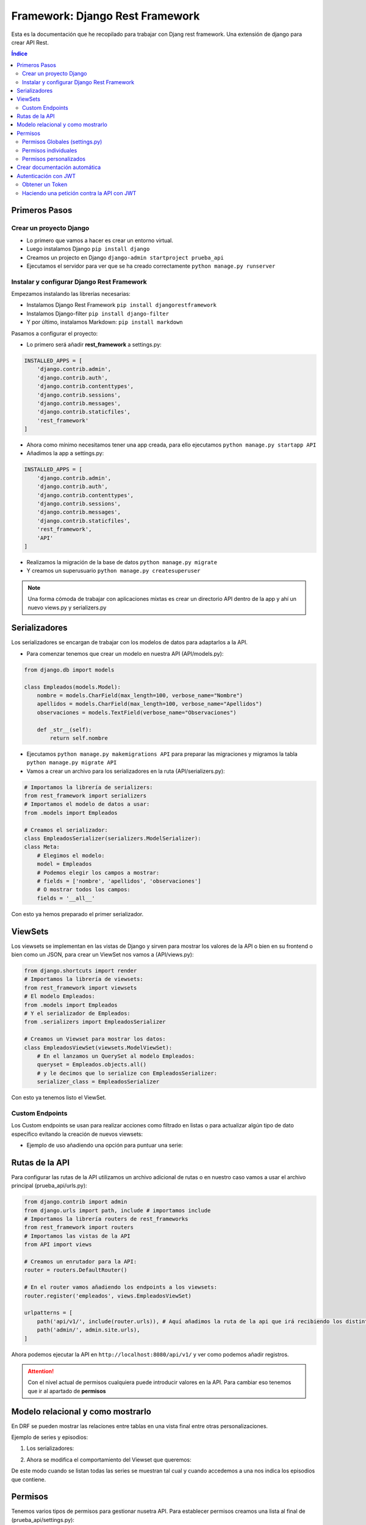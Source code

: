 Framework: Django Rest Framework
================================
 
.. image:: /logos/logo-django-rest.png
    :scale: 75%
    :alt: Logo HTML5
    :align: center

.. |date| date::
.. |time| date:: %H:%M

 
Esta es la documentación que he recopilado para trabajar con Djang rest framework. Una extensión de django para crear API Rest.
 
.. contents:: Índice 
 
Primeros Pasos
##############
  
Crear un proyecto Django 
************************

* Lo primero que vamos a hacer es crear un entorno virtual.
* Luego instalamos Django ``pip install django``
* Creamos un projecto en Django ``django-admin startproject prueba_api``
* Ejecutamos el servidor para ver que se ha creado correctamente ``python manage.py runserver``

Instalar y configurar Django Rest Framework
*******************************************

Empezamos instalando las librerías necesarias:

* Instalamos Django Rest Framework ``pip install djangorestframework``
* Instalamos Django-filter ``pip install django-filter``
* Y por último, instalamos Markdown: ``pip install markdown``

Pasamos a configurar el proyecto:

* Lo primero será añadir **rest_framework** a settings.py:

.. code:: python 

    INSTALLED_APPS = [
        'django.contrib.admin',
        'django.contrib.auth',
        'django.contrib.contenttypes',
        'django.contrib.sessions',
        'django.contrib.messages',
        'django.contrib.staticfiles',
        'rest_framework'
    ]

* Ahora como mínimo necesitamos tener una app creada, para ello ejecutamos ``python manage.py startapp API``
* Añadimos la app a settings.py:

.. code:: python 

    INSTALLED_APPS = [
        'django.contrib.admin',
        'django.contrib.auth',
        'django.contrib.contenttypes',
        'django.contrib.sessions',
        'django.contrib.messages',
        'django.contrib.staticfiles',
        'rest_framework',
        'API'
    ]

* Realizamos la migración de la base de datos ``python manage.py migrate``
* Y creamos un superusuario ``python manage.py createsuperuser``
  
.. note::
    Una forma cómoda de trabajar con aplicaciones mixtas es crear un directorio API dentro de la app y ahí un nuevo views.py y serializers.py 

Serializadores
##############

Los serializadores se encargan de trabajar con los modelos de datos para adaptarlos a la API.

* Para comenzar tenemos que crear un modelo en nuestra API (API/models.py):

.. code:: python 

    from django.db import models

    class Empleados(models.Model):
        nombre = models.CharField(max_length=100, verbose_name="Nombre")
        apellidos = models.CharField(max_length=100, verbose_name="Apellidos")
        observaciones = models.TextField(verbose_name="Observaciones")

        def _str__(self):
            return self.nombre

* Ejecutamos ``python manage.py makemigrations API`` para preparar las migraciones y migramos la tabla ``python manage.py migrate API``
* Vamos a crear un archivo para los serializadores en la ruta (API/serializers.py):

.. code:: python

    # Importamos la librería de serializers:
    from rest_framework import serializers
    # Importamos el modelo de datos a usar:
    from .models import Empleados

    # Creamos el serializador:
    class EmpleadosSerializer(serializers.ModelSerializer):
    class Meta:
        # Elegimos el modelo:
        model = Empleados
        # Podemos elegir los campos a mostrar:
        # fields = ['nombre', 'apellidos', 'observaciones']
        # O mostrar todos los campos:
        fields = '__all__'

Con esto ya hemos preparado el primer serializador.

ViewSets
########

Los viewsets se implementan en las vistas de Django y sirven para mostrar los valores de la API o bien en su frontend o bien como un JSON, 
para crear un ViewSet nos vamos a (API/views.py):

.. code:: python 

    from django.shortcuts import render
    # Importamos la librería de viewsets:
    from rest_framework import viewsets
    # El modelo Empleados:
    from .models import Empleados
    # Y el serializador de Empleados:
    from .serializers import EmpleadosSerializer

    # Creamos un Viewset para mostrar los datos:
    class EmpleadosViewSet(viewsets.ModelViewSet):
        # En el lanzamos un QuerySet al modelo Empleados:
        queryset = Empleados.objects.all()
        # y le decimos que lo serialize con EmpleadosSerializer:
        serializer_class = EmpleadosSerializer

Con esto ya tenemos listo el ViewSet.

Custom Endpoints
****************
Los Custom endpoints se usan para realizar acciones como filtrado en listas o para actualizar algún tipo de dato específico evítando la creación de nuevos viewsets:


* Ejemplo de uso añadiendo una opción para puntuar una serie:
  
.. code-block:: python 
    :linenos:

    class SerieViewSet(viewsets.ModelViewSet):
        queryset = Serie.objects.all()
        serializer_class = SerieSerializer
        permission_classes = [SoloMeOrReadOnly]

        def get_serializer_class(self):
            serializer = self.serializer_class

            if self.action == 'retrieve':
                serializer = DetailSerieSerializer
            # se añade la opción del nuevo serializador:
            if self.action == 'set_score': # y se utiliza un nuevo serializador específico:
                serializer = ScoreSerializer # se utiliza el serializador de Score que llama a su modelo

            return serializer

            # Con action vamos a crear un endpoint que establezca otra funcionalidad: 
            @action(detail=True, method=['PUT'], url_path='set-score', permission_classes=[IsAdminUser]) # el detail si es True nos hará la acción sobre un elemento en lugar del listado.
            # bajo este decorador se define la función (get o set) que recibirá además del request un valor entero para realizar la acción:
            def set_score(self, request, serie_id: int):
                data = {'serie': serie_id, 'user': request.user.pk, 'score': int(request.POST['score'])}
                # se le pasa la información a la función que controla los serializadores:
                serializer = self.get_serializer_class()(data=data)
                # se valida y si todo va bien se guarda la información:
                serializer.is_valid(raise_exception=True)
                serializer.save()

                return Response(status=status.HTTP_200_OK)

Rutas de la API
###############

Para configurar las rutas de la API utilizamos un archivo adicional de rutas o en nuestro caso vamos a usar el archivo principal (prueba_api/urls.py):

.. code:: python 

    from django.contrib import admin
    from django.urls import path, include # importamos include
    # Importamos la librería routers de rest_frameworks
    from rest_framework import routers
    # Importamos las vistas de la API
    from API import views

    # Creamos un enrutador para la API:
    router = routers.DefaultRouter()

    # En el router vamos añadiendo los endpoints a los viewsets:
    router.register('empleados', views.EmpleadosViewSet)

    urlpatterns = [
        path('api/v1/', include(router.urls)), # Aquí añadimos la ruta de la api que irá recibiendo los distintos endpoints arriba.
        path('admin/', admin.site.urls),
    ]

Ahora podemos ejecutar la API en ``http://localhost:8080/api/v1/`` y ver como podemos añadir registros.

.. attention::
    Con el nivel actual de permisos cualquiera puede introducir valores en la API. Para cambiar eso tenemos que ir al apartado de **permisos**

Modelo relacional y como mostrarlo
##################################

En DRF se pueden mostrar las relaciones entre tablas en una vista final entre otras personalizaciones.

Ejemplo de series y episodios:

1. Los serializadores:

.. code-block:: python 
    :linenos:

    from rest_framework import serializers
    from .models import Serie, Episodio


    class SerieSerializer(serializers.ModelSerializer):

        class Meta:
            model = Serie
            fields = ('id', 'title', 'description')


    class EpisodioSerializer(serializers.ModelSerializer):

        class Meta:
            model = Episodio 
            fields = ('id', 'name')

    # Para recuperar los episodios de una serie:
    class DetailSerieSerializer(serializers.ModelSerializer):
        # se crea el campo serializado para recuperar los episodios:
        episodes = EpisodioSerializer(source='episodio_set', many=True)

        class Meta:
            # se añade el modelo serie y los campos de esta añadiendo el nuevo campo episodes:
            model = Serie
            fields = ('id', 'title', 'description', 'episodes')

2. Ahora se modifica el comportamiento del Viewset que queremos:

.. code-block:: python 
    :linenos:

    class SerieViewSet(viewsets.ModelViewSet):
        queryset = Serie.objects.all()
        serializer_class = SerieSerializer
        permission_classes = [IsAuthenticatedOrReadOnly]

        # Ahora hay que relacionar los dos serializadores de Series:
        def get_serializer_class(self):
            # Si estamos listando todas las series que devuelva el primer serializador:
            serializer = self.serializer_class

            # Si invocamos la vista detalle o 'retrieve' que devuelva la serie con sus episodios:
            if self.action == 'retrieve':
                serializer = DetailSerieSerializer

            return serializer

De este modo cuando se listan todas las series se muestran tal cual y cuando accedemos a una nos indica los episodios que contiene.

Permisos 
########

Tenemos varios tipos de permisos para gestionar nusetra API. Para establecer permisos creamos una lista al final de (prueba_api/settings.py):

* Por defecto nuestra API estará disponible para lectura y escritura ante cualquier extraño.

Permisos Globales (settings.py)
*******************************
Se pueden establecer permisos globales en toda la aplicación editando settings.py:

* Establecer permisos a solo lectura:

.. code:: python 

    REST_FRAMEWORK = {
        'DEFAULT_PERMISSION_CLASSES': [                     
            'rest_framework.permissions.DjangoModelPermissionsOrAnonReadOnly',
        ],
    }

* Añadir acceso por login para poder editar y ver datos.

.. code:: python 

    REST_FRAMEWORK = {
        'DEFAULT_PERMISSION_CLASSES': [                     
            'rest_framework.permissions.IsAuthenticated',
        ],
    }

* Login requerido para editar y visualización sin login:

.. code :: python

    REST_FRAMEWORK = {
        'DEFAULT_PERMISSION_CLASSES': [                     
            'rest_framework.permissions.IsAuthenticatedOrReadOnly',
        ],
    }

Permisos individuales
*********************

En los ViewSets se pueden definir permisos para cada vista usando la variable **permission_classes**:

.. code-block:: Python
    :linenos:

    from rest_framework import viewsets
    from .serializers import SerieSerializer
    # Se importan los permisos que vayamos a establecer como IsAuthenticatedOrReadOnly, IsAuthenticate, o IsAdminUser:
    from rest_framework.permissions import IsAuthenticatedOrReadOnly
    from series.models import Consola

    class ConsolaViewSet(viewsets.ModelViewSet):
        queryset = Consola.objects.all()
        serializer_class = ConsolaSerializer
        # Se establece el permiso para esta vista:
        permission_classes = [IsAuthenticatedOrReadOnly]


Permisos personalizados
***********************
Se puede crear un nuevo permiso y utilizarlo tanto como permiso global como para ViewSets individuales:

* En la aplicación deseada se crea un archivo **permissions.py**:

.. code-block:: python
    :linenos:

    # se creará un permiso para que acepte solo un usuario:
    # se importa el permiso base:
    from rest_framework.permissions import BasePermission

    # se crea la clase del permiso:
    class SoloMeOrReadOnly(BasePermission):

        # tendrá una función que comprueba si soy yo el que inicia sesión o no:
        def has_permission(self, request, view):
            if request.method == 'GET':
                return True 
            else:
                return bool(request.user.is_authenticated and request.user.username == 'guillermo')

        
        # Este segundo método se invoca para establecer los permisos en un objeto (un articulo o elemento simple):
        def has_object_permission(self, request, view, obj):
            if request.method == 'GET':
                return True 
            else:
                return bool(request.user.is_authenticated and request.user.username == 'guillermo')

* En el **ViewSet** se invoca y se aplica como un permiso cualquiera:

.. code-block:: python 
    :linenos:

    # se importa el permiso creado:
    from .permissions import SoloMeOrReadOnly

    class ConsolaViewSet(viewsets.ModelViewSet):
        queryset = Consola.objects.all()
        serializer_class = ConsolaSerializer
        # ahora se asigna como un permiso cualquiera:
        permission_classes = [SoloMeOrReadOnly]

        def get_serializer_class(self):
            serializer = self.serializer_class

            if self.action == 'retrieve':
                serializer = DetailConsolaSerializer

            return serializer

.. note::
    El método **has_object_permission** que se ocupa de los permisos de un elemento en la tabla no es obligatorio si vamos a tener los mismos permisos como en el ejemplo anterior.


Crear documentación automática
##############################

Es muy interesante crear un sistema de documentación automática en nuestra api rest.

Para ello se hace lo siguiente:

1. Instalar coreapi: ``pip install coreapi``
2. Crear la ruta de la documentación en urls.py:

.. code-block:: python
    :linenos:

    # se importa el modulo de documentación:
    from rest_framework.documentation import include_docs_urls

    urlpatterns = [
        # se usa el modulo de documentación para cargar las rutas, podemos definir si es pública o privada con el tercer parámetro:
        path('docs/', include_docs_urls(title='Nombre API', public=False)),

3. Se añade a la constante **REST_FRAMEWORK** el siguiente valor en **settings.py**:

.. code-block:: python 
    :linenos:

    REST_FRAMEWORK = {'DEFAULT_SCHEMA_CLASS': 'rest_framework.schemas.coreapi.AutoSchema' }


Autenticación con JWT
#####################

1. Instalar jwt: ``pip install djangorestframework-simplejwt``
2. Se añade a **INSTALLED_APPS** la aplicación simplejwt: ``'rest_framework_simplejwt'``
3. Se añaden a la constante **REST_FRAMEWORK** los siguientes valores en **settings.py**:

.. code-block:: python 
    :linenos:

    REST_FRAMEWORK = {
        'DEFAULT_PERMISSION_CLASSES': [
            'rest_framework.permissions.IsAuthenticated',
        ],
        'DEFAULT_AUTHENTICATION_CLASSES': ( # Este apartado define los metodos de autenticación
            'rest_framework_simplejwt.authentication.JWTAuthentication', # este es el método jwt que vamos a usar
            'rest_framework.authentication.SessionAuthentication', # este es el método por sesión 
            'rest_framework.authentication.BasicAuthentication', # y este es el método básico de usuario y contraseña
        ),
        
    }

3. Toca añadir las rutas para obtener el token de autenticación en urls.py:

.. code-block:: python 
    :linenos:

    # Se importan los metodos para obtener y refrescar el token:
    from rest_framework_simplejwt.views import TokenObtainPairView, TokenRefreshView

    
    urlpatterns = [
        path('api/', include(router.urls)),
        path('admin/', admin.site.urls),
        path('docs/', include_docs_urls('API Fetlix', public=False)),
        # Añadimos la ruta para obtener el token y para refrescarlo:
        path('api/token', TokenObtainPairView.as_view(), name='token_obtain_pair'),
        path('api/token/refresh/', TokenRefreshView.as_view(), name='token_refresh')
    ]

Obtener un Token
****************

Para obtener un Token se hace lo siguiente:
1. Abrir Postman o Insomnia (u otro cliente API).
2. Ejecutar una petición **POST** a la ruta **http://127.0.0.1:8000/api/token** con usuario y contraseña:

.. code-block:: json 
    :linenos:

    	{
            "username":"misterg@gmail.com",
            "password":"maizfrito"
        }

3. Esto nos devolverá un token por ejemplo:

.. code-block:: json 
    :linenos:

    {
        "refresh": "eyJ0eXAiOiJKV1QiLCJhbGciOiJIUzI1NiJ9.eyJ0b2tlbl90eXBlIjoicmVmcmVzaCIsImV4cCI6MTY0NjA1MzkxNCwiaWF0IjoxNjQ1OTY3NTE0LCJqdGkiOiJmOGVhOWUzNTdhMGU0ZWU4ODU0Y2NiNWE2NTdjOGY1ZiIsInVzZXJfaWQiOjN9.9DvZVyzfZcmB-v9P_mgETFighXz2KjChPc_EslH5X3M",
        "access": "eyJ0eXAiOiJKV1QiLCJhbGciOiJIUzI1NiJ9.eyJ0b2tlbl90eXBlIjoiYWNjZXNzIiwiZXhwIjoxNjQ1OTY3ODE0LCJpYXQiOjE2NDU5Njc1MTQsImp0aSI6IjBhNmEyNWM2YjVlMDQ4ZjQ5MzQxYzM2MGNlODM2OTdiIiwidXNlcl9pZCI6M30.He7w5XxjCrgeWupFOnGdVH4EusJ5fRZMbY3zkyZetCI"
    }

4. Ahora este token "access" se utilizará para todas las operaciones contra la API que requieran autenticación.

Haciendo una petición contra la API con JWT
*******************************************
Ejemplo de uso con Python.

La petición se podría dividir en dos partes:

1. Solicitud de token:

.. code-block:: python 
    :linenos:

    import requests

    headers = {
        'Content-Type': 'application/json',
        'Accept': '*/*',
    }

    data = '{"username":"misterg@gmail.com", "password":"maizfrito"}'

    r = requests.post('http://127.0.0.1:8000/api/token', headers=headers, data=data)
    print(r.status_code)
    token = r.json()

2. Petición de datos (listado de series):

.. code-block:: python 
    :linenos:

    headers['Authorization'] = 'Bearer ' + token['access']

    r = requests.get('http://127.0.0.1:8000/api/series/', headers=headers)
    print(r.status_code)
    print(r.content)